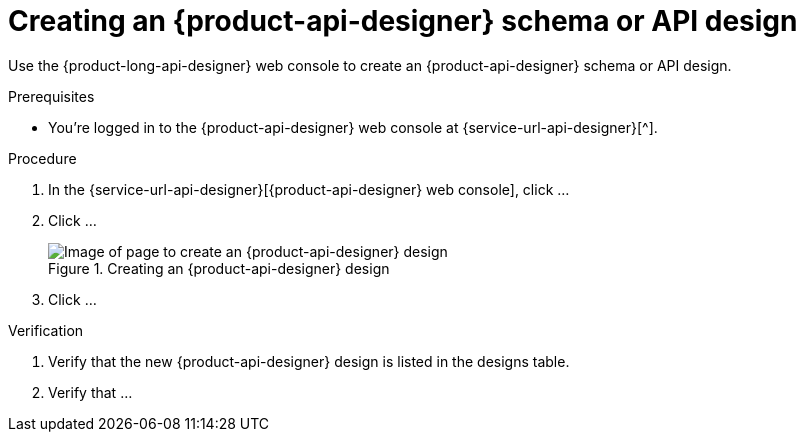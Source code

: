 [id='proc-creating-schema-api-design_{context}']
= Creating an {product-api-designer} schema or API design
:imagesdir: ../_images

[role="_abstract"]
Use the {product-long-api-designer} web console to create an {product-api-designer} schema or API design.

ifndef::qs[]
.Prerequisites
* You're logged in to the {product-api-designer} web console at {service-url-api-designer}[^].
endif::[]

.Procedure
. In the {service-url-api-designer}[{product-api-designer} web console], click ...
. Click ...
+
[.screencapture]
.Creating an {product-api-designer} design
image::api-designer-getting-started-api-designer/create-api-designer-design.png[Image of page to create an {product-api-designer} design]
. Click ...

.Verification
ifdef::qs[]
* Is the new {product-api-designer} design listed in the designs table?
* Is ...
endif::[]
ifndef::qs[]
. Verify that the new {product-api-designer} design is listed in the designs table.
. Verify that ...
endif::[]
